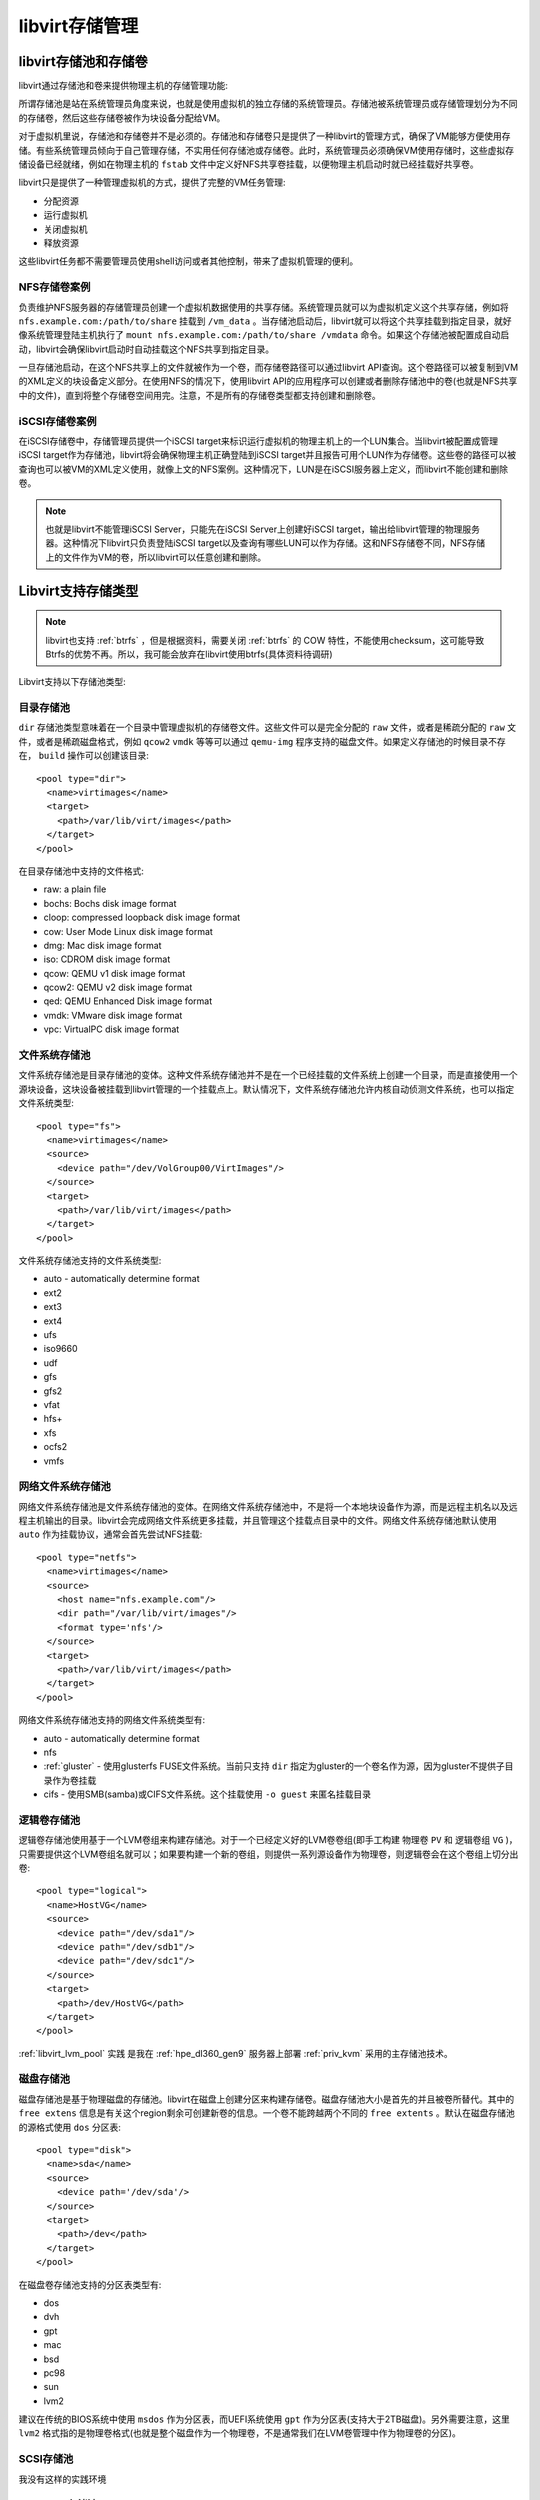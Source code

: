 .. _libvirt_storage_arch:

====================
libvirt存储管理
====================

libvirt存储池和存储卷
=======================

libvirt通过存储池和卷来提供物理主机的存储管理功能:

所谓存储池是站在系统管理员角度来说，也就是使用虚拟机的独立存储的系统管理员。存储池被系统管理员或存储管理划分为不同的存储卷，然后这些存储卷被作为块设备分配给VM。

对于虚拟机里说，存储池和存储卷并不是必须的。存储池和存储卷只是提供了一种libvirt的管理方式，确保了VM能够方便使用存储。有些系统管理员倾向于自己管理存储，不实用任何存储池或存储卷。此时，系统管理员必须确保VM使用存储时，这些虚拟存储设备已经就绪，例如在物理主机的 ``fstab`` 文件中定义好NFS共享卷挂载，以便物理主机启动时就已经挂载好共享卷。

libvirt只是提供了一种管理虚拟机的方式，提供了完整的VM任务管理:

- 分配资源
- 运行虚拟机
- 关闭虚拟机
- 释放资源

这些libvirt任务都不需要管理员使用shell访问或者其他控制，带来了虚拟机管理的便利。

NFS存储卷案例
-----------------

负责维护NFS服务器的存储管理员创建一个虚拟机数据使用的共享存储。系统管理员就可以为虚拟机定义这个共享存储，例如将 ``nfs.example.com:/path/to/share`` 挂载到 ``/vm_data`` 。当存储池启动后，libvirt就可以将这个共享挂载到指定目录，就好像系统管理登陆主机执行了 ``mount nfs.example.com:/path/to/share /vmdata`` 命令。如果这个存储池被配置成自动启动，libvirt会确保libvirt启动时自动挂载这个NFS共享到指定目录。

一旦存储池启动，在这个NFS共享上的文件就被作为一个卷，而存储卷路径可以通过libvirt API查询。这个卷路径可以被复制到VM的XML定义的块设备定义部分。在使用NFS的情况下，使用libvirt API的应用程序可以创建或者删除存储池中的卷(也就是NFS共享中的文件)，直到将整个存储卷空间用完。注意，不是所有的存储卷类型都支持创建和删除卷。

iSCSI存储卷案例
-----------------

在iSCSI存储卷中，存储管理员提供一个iSCSI target来标识运行虚拟机的物理主机上的一个LUN集合。当libvirt被配置成管理iSCSI target作为存储池，libvirt将会确保物理主机正确登陆到iSCSI target并且报告可用个LUN作为存储卷。这些卷的路径可以被查询也可以被VM的XML定义使用，就像上文的NFS案例。这种情况下，LUN是在iSCSI服务器上定义，而libvirt不能创建和删除卷。

.. note::

   也就是libvirt不能管理iSCSI Server，只能先在iSCSI Server上创建好iSCSI target，输出给libvirt管理的物理服务器。这种情况下libvirt只负责登陆iSCSI target以及查询有哪些LUN可以作为存储。这和NFS存储卷不同，NFS存储上的文件作为VM的卷，所以libvirt可以任意创建和删除。

Libvirt支持存储类型
======================

.. note::

   libvirt也支持 :ref:`btrfs` ，但是根据资料，需要关闭 :ref:`btrfs` 的 COW 特性，不能使用checksum，这可能导致Btrfs的优势不再。所以，我可能会放弃在libvirt使用btrfs(具体资料待调研)

Libvirt支持以下存储池类型:

目录存储池
-------------

``dir`` 存储池类型意味着在一个目录中管理虚拟机的存储卷文件。这些文件可以是完全分配的 ``raw`` 文件，或者是稀疏分配的 ``raw`` 文件，或者是稀疏磁盘格式，例如 ``qcow2`` ``vmdk`` 等等可以通过 ``qemu-img`` 程序支持的磁盘文件。如果定义存储池的时候目录不存在， ``build`` 操作可以创建该目录::

   <pool type="dir">
     <name>virtimages</name>
     <target>
       <path>/var/lib/virt/images</path>
     </target>
   </pool>

在目录存储池中支持的文件格式:

- raw: a plain file
- bochs: Bochs disk image format
- cloop: compressed loopback disk image format
- cow: User Mode Linux disk image format
- dmg: Mac disk image format
- iso: CDROM disk image format
- qcow: QEMU v1 disk image format
- qcow2: QEMU v2 disk image format
- qed: QEMU Enhanced Disk image format
- vmdk: VMware disk image format
- vpc: VirtualPC disk image format

文件系统存储池
-----------------

文件系统存储池是目录存储池的变体。这种文件系统存储池并不是在一个已经挂载的文件系统上创建一个目录，而是直接使用一个源块设备，这块设备被挂载到libvirt管理的一个挂载点上。默认情况下，文件系统存储池允许内核自动侦测文件系统，也可以指定文件系统类型::

   <pool type="fs">
     <name>virtimages</name>
     <source>
       <device path="/dev/VolGroup00/VirtImages"/>
     </source>
     <target>
       <path>/var/lib/virt/images</path>
     </target>
   </pool>

文件系统存储池支持的文件系统类型:

- auto - automatically determine format
- ext2
- ext3
- ext4
- ufs
- iso9660
- udf
- gfs
- gfs2
- vfat
- hfs+
- xfs
- ocfs2
- vmfs

网络文件系统存储池
--------------------

网络文件系统存储池是文件系统存储池的变体。在网络文件系统存储池中，不是将一个本地块设备作为源，而是远程主机名以及远程主机输出的目录。libvirt会完成网络文件系统更多挂载，并且管理这个挂载点目录中的文件。网络文件系统存储池默认使用 ``auto`` 作为挂载协议，通常会首先尝试NFS挂载::

   <pool type="netfs">
     <name>virtimages</name>
     <source>
       <host name="nfs.example.com"/>
       <dir path="/var/lib/virt/images"/>
       <format type='nfs'/>
     </source>
     <target>
       <path>/var/lib/virt/images</path>
     </target>
   </pool>

网络文件系统存储池支持的网络文件系统类型有:

- auto - automatically determine format
- nfs
- :ref:`gluster` - 使用glusterfs FUSE文件系统。当前只支持 ``dir`` 指定为gluster的一个卷名作为源，因为gluster不提供子目录作为卷挂载
- cifs - 使用SMB(samba)或CIFS文件系统。这个挂载使用 ``-o guest`` 来匿名挂载目录

逻辑卷存储池
--------------

逻辑卷存储池使用基于一个LVM卷组来构建存储池。对于一个已经定义好的LVM卷卷组(即手工构建 物理卷 ``PV`` 和 逻辑卷组 ``VG`` )，只需要提供这个LVM卷组名就可以；如果要构建一个新的卷组，则提供一系列源设备作为物理卷，则逻辑卷会在这个卷组上切分出卷::

   <pool type="logical">
     <name>HostVG</name>
     <source>
       <device path="/dev/sda1"/>
       <device path="/dev/sdb1"/>
       <device path="/dev/sdc1"/>
     </source>
     <target>
       <path>/dev/HostVG</path>
     </target>
   </pool>

:ref:`libvirt_lvm_pool` 实践 是我在 :ref:`hpe_dl360_gen9` 服务器上部署 :ref:`priv_kvm` 采用的主存储池技术。

磁盘存储池
------------

磁盘存储池是基于物理磁盘的存储池。libvirt在磁盘上创建分区来构建存储卷。磁盘存储池大小是首先的并且被卷所替代。其中的 ``free extens`` 信息是有关这个region剩余可创建新卷的信息。一个卷不能跨越两个不同的 ``free extents`` 。默认在磁盘存储池的源格式使用 ``dos`` 分区表::

   <pool type="disk">
     <name>sda</name>
     <source>
       <device path='/dev/sda'/>
     </source>
     <target>
       <path>/dev</path>
     </target>
   </pool>

在磁盘卷存储池支持的分区表类型有:

- dos
- dvh
- gpt
- mac
- bsd
- pc98
- sun
- lvm2

建议在传统的BIOS系统中使用 ``msdos`` 作为分区表，而UEFI系统使用 ``gpt`` 作为分区表(支持大于2TB磁盘)。另外需要注意，这里 ``lvm2`` 格式指的是物理卷格式(也就是整个磁盘作为一个物理卷，不是通常我们在LVM卷管理中作为物理卷的分区)。

SCSI存储池
-------------

我没有这样的实践环境

Multipath存储池
----------------

我理解Multipath是只多路设备的RAID 1环境，暂时没有找到案例，后续看需求


RBD存储池
------------

RDB存储池是在一个 RADOS 存储池中包含了所有RBD镜像的村池池。RBD(RADOS Block Device)是 :ref:`ceph` 分布式存储的组件。这种RBD存储池后端只支持QEMU with RBD。输出到 ``/dev`` 中作为块设备的内核RBD是 ``不支持`` 的。使用RBD存储池后端创建的RBD镜像可以通过手工配置的内核RBD访问，但是这种后端不能提供镜像的映射。使用这种后端创建的镜像可以添加到已经编译支持RBD的QEMU(也就是从 QEMU 0.14.0 开始)。这种存储后端支持 cephx 认证用于和ceph集群通讯。存储cephx认证密钥是由libvirt secret极致负责。下面的案例中存储池UUID是引用存储密钥的UUID::

   <pool type="rbd">
     <name>myrbdpool</name>
     <source>
       <name>rbdpool</name>
       <host name='1.2.3.4'/>
       <host name='my.ceph.monitor'/>
       <host name='third.ceph.monitor' port='6789'/>
       <auth username='admin' type='ceph'>
         <secret uuid='2ec115d7-3a88-3ceb-bc12-0ac909a6fd87'/>
       </auth>
     </source>
   </pool>

输出的卷案例::

   <volume>
     <name>myvol</name>
     <key>rbd/myvol</key>
     <source>
     </source>
     <capacity unit='bytes'>53687091200</capacity>
     <allocation unit='bytes'>53687091200</allocation>
     <target>
       <path>rbd:rbd/myvol</path>
       <format type='unknown'/>
       <permissions>
         <mode>00</mode>
         <owner>0</owner>
         <group>0</group>
       </permissions>
     </target>
   </volume>

.. note::

   后续我将使用 :ref:`vfio` 将 :ref:`pcie_bifurcation` 切分的 3 个 PCIe NVMe 存储连接到 :ref:`ceph` 虚拟机中构建ceph分布式存储，然后实现一个RBD存储池作为大规模的 :ref:`openstack` 存储后端。

Sheepdog存储池
-----------------

无实践环境

Gluster存储池
-------------------

Gluster存储池提供了原生的Gluster访问。 :ref:`gluster` 是一个分布式文件系统，可以通过FUSE, NFS 或 SMB 输出给用户；不过为了最小化开销，建议通过原生访问(只能用于已经支持 ``libgfapi`` 支持的 QEMU/KVM)。这个集群和存储卷必须是已经运行的，并且建议gluster卷是使用 ``gluster volume set $volname storage.owner-uid=$uid`` 和 ``gluster volume set $volname storage.owner-gid=$gid`` 配置为qemu运行的uid和gid。也有可能需要在glusterd服务上设置 ``rpc-auth-allow-insecure`` ，类似 ``gluster set $volname server.allow-insecure on`` 来允许访问gluster卷。

.. note::

   我计划在 :ref:`hpe_dl360_gen9` 上使用2块HDD构建disk pool，提供给两个虚拟机使用，并使用虚拟机构建一个 :ref:`gluster` 集群，输出给 :ref:`ovirt` 虚拟化集群。这个集群将作为和 :ref:`openstack` 对比的虚拟化解决方案。

- 输入卷案例

一个gluster卷对应了一个libvirt存储池。如果一个gluster卷被挂载成类似 ``mount -t glusterfs localhost:/volname /some/path`` ，这样下面的案例就不需要创建一个本地挂载点。

::

   <pool type="gluster">
     <name>myglusterpool</name>
     <source>
       <name>volname</name>
       <host name='localhost'/>
       <dir path='/'/>
     </source>
   </pool>

- 输出卷案例

libvirt存储卷和一个gluster村池池对应文件就是挂载的gluster卷。这个 ``name`` 是和挂载点相关路径，这里的 ``key`` 是为了唯一标识一个卷::

   <volume>
     <name>myfile</name>
     <key>gluster://localhost/volname/myfile</key>
     <source>
     </source>
     <capacity unit='bytes'>53687091200</capacity>
     <allocation unit='bytes'>53687091200</allocation>
   </volume>

ZFS存储卷
-------------

ZFS存储卷基于一个ZFS文件系统。最初是为FreeBSD开发的，从libvirt 1.3.2 开始实验性支持ZFS on Linux version 0.6.4或更新版本。

ZFS存储池可以手工通过 ``zpool create`` 命令创建，并且它的名字是作为 ``source`` 指定的；不过，从libvirt 1.2.9 开始，可以使用libvirt创建ZFS存储池

- 输入卷案例::

   <pool type="zfs">
     <name>myzfspool</name>
     <source>
       <name>zpoolname</name>
       <device path="/dev/ada1"/>
       <device path="/dev/ada2"/>
     </source>
   </pool>

.. note::

   后续我在虚拟机中研究ZFS时候，再尝试使用ZFS作为libvirt存储卷

Vstorage存储池
-------------------

基于Virtuozzo存储的存储池，这个Virtuozzo存储也是一个高可用分布式存储，不过我不了解，暂时无实践。


参考
======

- `libvirt Storage Management <https://libvirt.org/storage.html>`_

